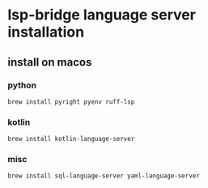 * lsp-bridge language server installation

** install on macos

*** python
#+begin_src shell
brew install pyright pyenv ruff-lsp
#+end_src

*** kotlin
#+begin_src shell
brew install kotlin-language-server
#+end_src

*** misc
#+begin_src shell
brew install sql-language-server yaml-language-server
#+end_src